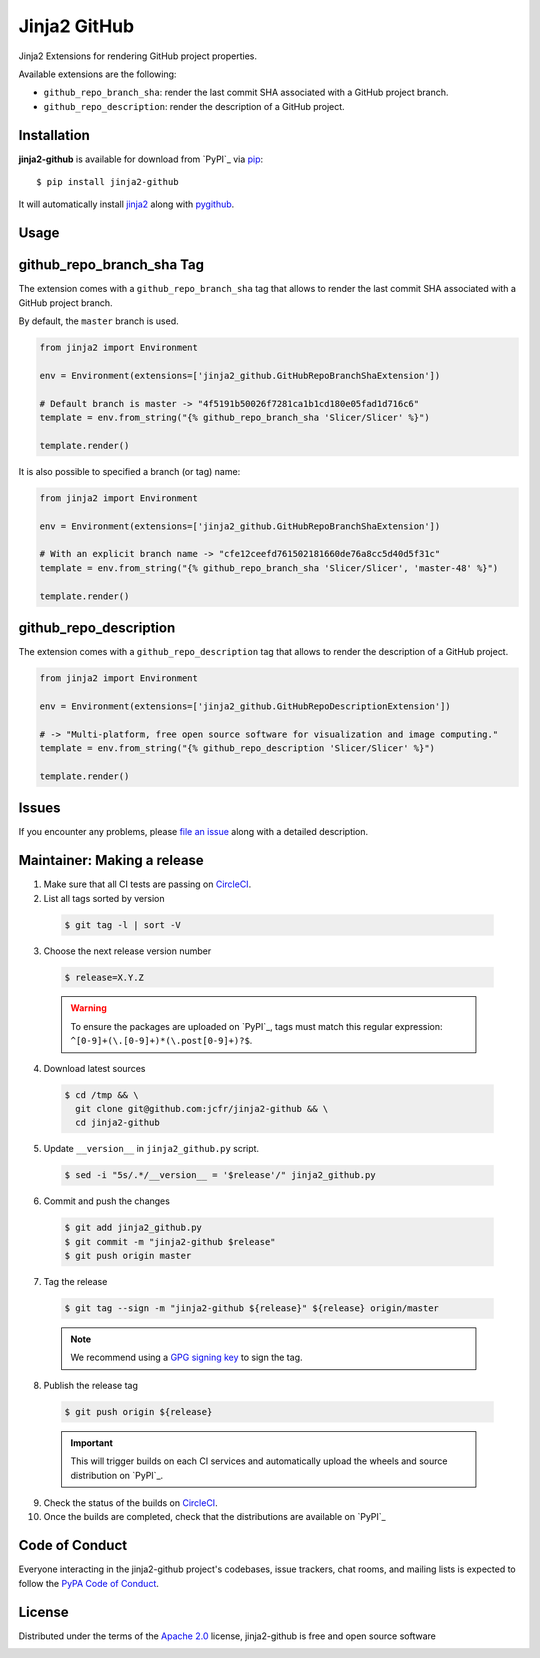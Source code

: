 =============
Jinja2 GitHub
=============

Jinja2 Extensions for rendering GitHub project properties.

Available extensions are the following:

* ``github_repo_branch_sha``: render the last commit SHA associated with
  a GitHub project branch.

* ``github_repo_description``: render the description of a GitHub project.


Installation
------------

**jinja2-github** is available for download from `PyPI`_ via `pip`_::

    $ pip install jinja2-github

It will automatically install `jinja2`_ along with `pygithub`_.

.. _`jinja2`: https://github.com/pallets/jinja
.. _`PyPI`: https://pypi.python.org/pypi
.. _`pygithub`: https://pypi.org/project/PyGithub/
.. _`pip`: https://pypi.python.org/pypi/pip/

Usage
-----

github_repo_branch_sha Tag
--------------------------

The extension comes with a ``github_repo_branch_sha`` tag that allows to
render the last commit SHA associated with a GitHub project branch.

By default, the ``master`` branch is used.

.. code-block:: python

    from jinja2 import Environment

    env = Environment(extensions=['jinja2_github.GitHubRepoBranchShaExtension'])

    # Default branch is master -> "4f5191b50026f7281ca1b1cd180e05fad1d716c6"
    template = env.from_string("{% github_repo_branch_sha 'Slicer/Slicer' %}")

    template.render()

It is also possible to specified a branch (or tag) name:

.. code-block:: python

    from jinja2 import Environment

    env = Environment(extensions=['jinja2_github.GitHubRepoBranchShaExtension'])

    # With an explicit branch name -> "cfe12ceefd761502181660de76a8cc5d40d5f31c"
    template = env.from_string("{% github_repo_branch_sha 'Slicer/Slicer', 'master-48' %}")

    template.render()


github_repo_description
-----------------------

The extension comes with a ``github_repo_description`` tag that allows to
render the description of a GitHub project.

.. code-block:: python

    from jinja2 import Environment

    env = Environment(extensions=['jinja2_github.GitHubRepoDescriptionExtension'])

    # -> "Multi-platform, free open source software for visualization and image computing."
    template = env.from_string("{% github_repo_description 'Slicer/Slicer' %}")

    template.render()


Issues
------

If you encounter any problems, please `file an issue`_ along with a detailed description.

.. _`file an issue`: https://github.com/jcfr/jinja2-github/issues



Maintainer: Making a release
----------------------------

1. Make sure that all CI tests are passing on `CircleCI`_.


2. List all tags sorted by version

  .. code::

    $ git tag -l | sort -V


3. Choose the next release version number

  .. code::

    $ release=X.Y.Z

  .. warning::

      To ensure the packages are uploaded on `PyPI`_, tags must match this regular
      expression: ``^[0-9]+(\.[0-9]+)*(\.post[0-9]+)?$``.

4. Download latest sources

  .. code::

    $ cd /tmp && \
      git clone git@github.com:jcfr/jinja2-github && \
      cd jinja2-github

5. Update ``__version__`` in ``jinja2_github.py`` script.

  .. code::

    $ sed -i "5s/.*/__version__ = '$release'/" jinja2_github.py

6. Commit and push the changes

  .. code::

    $ git add jinja2_github.py
    $ git commit -m "jinja2-github $release"
    $ git push origin master

7. Tag the release

  .. code::

    $ git tag --sign -m "jinja2-github ${release}" ${release} origin/master

  .. note::

      We recommend using a `GPG signing key <https://help.github.com/articles/generating-a-new-gpg-key/>`_
      to sign the tag.

8. Publish the release tag

  .. code::

    $ git push origin ${release}

  .. important::

      This will trigger builds on each CI services and automatically upload the wheels
      and source distribution on `PyPI`_.

9. Check the status of the builds on `CircleCI`_.


10. Once the builds are completed, check that the distributions are available on `PyPI`_

.. _CircleCI: https://circleci.com/gh/jcfr/jinja2-github

.. _PyPI: https://pypi.org/project/jinja2_github


Code of Conduct
---------------

Everyone interacting in the jinja2-github project's codebases, issue trackers, chat
rooms, and mailing lists is expected to follow the `PyPA Code of Conduct`_.

.. _`PyPA Code of Conduct`: https://www.pypa.io/en/latest/code-of-conduct/

License
-------

Distributed under the terms of the `Apache 2.0`_ license, jinja2-github is free and open source software

.. image:: https://opensource.org/trademarks/osi-certified/web/osi-certified-120x100.png
   :align: left
   :alt: OSI certified
   :target: https://opensource.org/

.. _`Apache 2.0`: https://opensource.org/licenses/Apache-2.0

